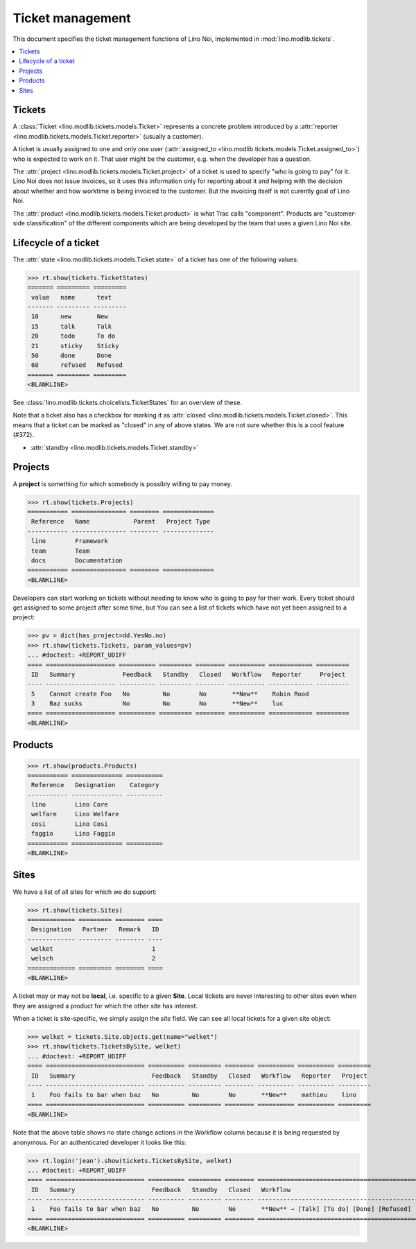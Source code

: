 .. _noi.tested.tickets:

=================
Ticket management
=================


.. How to test only this document:

    $ python setup.py test -s tests.SpecsTests.test_tickets
    
    doctest init:

    >>> import os
    >>> os.environ['DJANGO_SETTINGS_MODULE'] = 'lino_noi.settings.demo'
    >>> from __future__ import print_function 
    >>> from __future__ import unicode_literals
    >>> from lino.api.doctest import *


This document specifies the ticket management functions of Lino Noi,
implemented in :mod:`lino.modlib.tickets`.


.. contents::
  :local:


Tickets
=======

A :class:`Ticket <lino.modlib.tickets.models.Ticket>` represents a
concrete problem introduced by a 
:attr:`reporter <lino.modlib.tickets.models.Ticket.reporter>` 
(usually a customer).

A ticket is usually assigned to one and only one user
(:attr:`assigned_to <lino.modlib.tickets.models.Ticket.assigned_to>`)
who is expected to work on it. That user might be the customer,
e.g. when the developer has a question.

The :attr:`project <lino.modlib.tickets.models.Ticket.project>` of a
ticket is used to specify "who is going to pay" for it. Lino Noi does
not issue invoices, so it uses this information only for reporting
about it and helping with the decision about whether and how worktime
is being invoiced to the customer.  But the invoicing itself is not
curently goal of Lino Noi.

The :attr:`product <lino.modlib.tickets.models.Ticket.product>` is
what Trac calls "component". Products are "customer-side
classification" of the different components which are being developed
by the team that uses a given Lino Noi site.

Lifecycle of a ticket
=====================

The :attr:`state <lino.modlib.tickets.models.Ticket.state>` of a
ticket has one of the following values:

>>> rt.show(tickets.TicketStates)
======= ========= =========
 value   name      text
------- --------- ---------
 10      new       New
 15      talk      Talk
 20      todo      To do
 21      sticky    Sticky
 50      done      Done
 60      refused   Refused
======= ========= =========
<BLANKLINE>

See :class:`lino.modlib.tickets.choicelists.TicketStates` for an
overview of these.

Note that a ticket also has a checkbox for marking it as :attr:`closed
<lino.modlib.tickets.models.Ticket.closed>`.  This means that a ticket
can be marked as "closed" in any of above states.  We are not sure
whether this is a cool feature (#372).

- :attr:`standby <lino.modlib.tickets.models.Ticket.standby>` 


Projects
========

A **project** is something for which somebody is possibly willing to
pay money.

>>> rt.show(tickets.Projects)
=========== =============== ======== ==============
 Reference   Name            Parent   Project Type
----------- --------------- -------- --------------
 lino        Framework
 team        Team
 docs        Documentation
=========== =============== ======== ==============
<BLANKLINE>

Developers can start working on tickets without needing to know who is
going to pay for their work.  Every ticket should get assigned to some
project after some time, but You can see a list of tickets which have
not yet been assigned to a project:

>>> pv = dict(has_project=dd.YesNo.no)
>>> rt.show(tickets.Tickets, param_values=pv)
... #doctest: +REPORT_UDIFF
==== =================== ========== ========= ======== ========== ============ =========
 ID   Summary             Feedback   Standby   Closed   Workflow   Reporter     Project
---- ------------------- ---------- --------- -------- ---------- ------------ ---------
 5    Cannot create Foo   No         No        No       **New**    Robin Rood
 3    Baz sucks           No         No        No       **New**    luc
==== =================== ========== ========= ======== ========== ============ =========
<BLANKLINE>



Products
========

>>> rt.show(products.Products)
=========== ============== ==========
 Reference   Designation    Category
----------- -------------- ----------
 lino        Lino Core
 welfare     Lino Welfare
 cosi        Lino Cosi
 faggio      Lino Faggio
=========== ============== ==========
<BLANKLINE>
  

Sites
=====

We have a list of all sites for which we do support:

>>> rt.show(tickets.Sites)
============= ========= ======== ====
 Designation   Partner   Remark   ID
------------- --------- -------- ----
 welket                           1
 welsch                           2
============= ========= ======== ====
<BLANKLINE>


A ticket may or may not be **local**, i.e. specific to a given
**Site**. Local tickets are never interesting to other sites even when
they are assigned a product for which the other site has interest.

When a ticket is site-specific, we simply assign the `site` field. We
can see all local tickets for a given site object:

>>> welket = tickets.Site.objects.get(name="welket")
>>> rt.show(tickets.TicketsBySite, welket)
... #doctest: +REPORT_UDIFF
==== =========================== ========== ========= ======== ========== ========== =========
 ID   Summary                     Feedback   Standby   Closed   Workflow   Reporter   Project
---- --------------------------- ---------- --------- -------- ---------- ---------- ---------
 1    Foo fails to bar when baz   No         No        No       **New**    mathieu    lino
==== =========================== ========== ========= ======== ========== ========== =========
<BLANKLINE>

Note that the above table shows no state change actions in the
Workflow column because it is being requested by anonymous. For an
authenticated developer it looks like this:

>>> rt.login('jean').show(tickets.TicketsBySite, welket)
... #doctest: +REPORT_UDIFF
==== =========================== ========== ========= ======== ======================================================= ========== =========
 ID   Summary                     Feedback   Standby   Closed   Workflow                                                Reporter   Project
---- --------------------------- ---------- --------- -------- ------------------------------------------------------- ---------- ---------
 1    Foo fails to bar when baz   No         No        No       **New** → [Talk] [To do] [Done] [Refused] [↗] [⚇] [☆]   mathieu    lino
==== =========================== ========== ========= ======== ======================================================= ========== =========
<BLANKLINE>




